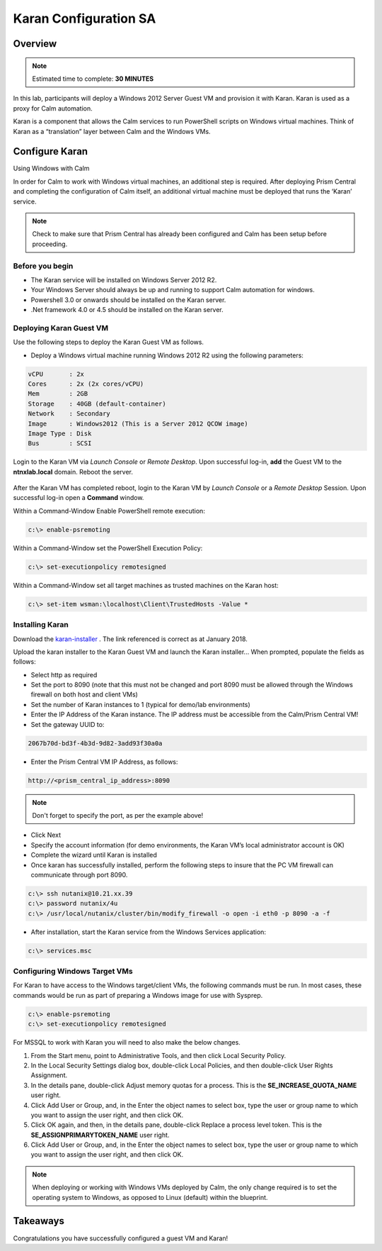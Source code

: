 ***********************
Karan Configuration SA
***********************
 
 
Overview
*********

.. note:: Estimated time to complete: **30 MINUTES**
 
In this lab, participants will deploy a Windows 2012 Server Guest VM and provision it with Karan.  Karan is used as a proxy for Calm automation.
 
Karan is a component that allows the Calm services to run PowerShell scripts on Windows virtual machines. Think of Karan as a “translation” layer between Calm and the Windows VMs.
 
 
Configure Karan
******************
Using Windows with Calm
 
In order for Calm to work with Windows virtual machines, an additional step is required. After deploying Prism Central and completing the configuration of Calm itself, an additional virtual machine must be deployed that runs the ‘Karan’ service.
 
.. note:: Check to make sure that Prism Central has already been configured and Calm has been setup before proceeding.
 
Before you begin
================
- The Karan service will be installed on Windows Server 2012 R2.
- Your Windows Server should always be up and running to support Calm automation for windows.
- Powershell 3.0 or onwards should be installed on the Karan server.
- .Net framework 4.0 or 4.5 should be installed on the Karan server.
 
Deploying Karan Guest VM
=========================
Use the following steps to deploy the Karan Guest VM as follows.
 
- Deploy a Windows virtual machine running Windows 2012 R2 using the following parameters:

.. code-block:: bash

  vCPU       : 2x
  Cores      : 2x (2x cores/vCPU)
  Mem        : 2GB
  Storage    : 40GB (default-container)
  Network    : Secondary
  Image      : Windows2012 (This is a Server 2012 QCOW image)
  Image Type : Disk
  Bus        : SCSI
  
Login to the Karan VM via *Launch Console* or *Remote Desktop*.  Upon successful log-in, **add** the Guest VM to the **ntnxlab.local** domain.  Reboot the server.

.. figure:: https://s3.us-east-2.amazonaws.com/s3.nutanixtechsummit.com/karan/image15.png

After the Karan VM has completed reboot, login to the Karan VM by *Launch Console* or a *Remote Desktop* Session.  Upon successful log-in open a **Command** window.

Within a Command-Window Enable PowerShell remote execution:
 
.. code-block:: bash
 
    c:\> enable-psremoting
   
Within a Command-Window set the PowerShell Execution Policy:
 
.. code-block:: bash
 
    c:\> set-executionpolicy remotesigned
   
Within a Command-Window set all target machines as trusted machines on the Karan host:
 
.. code-block:: bash
 
    c:\> set-item wsman:\localhost\Client\TrustedHosts -Value *

Installing Karan
=================
Download the karan-installer_ . The link referenced is correct as at January 2018.

Upload the karan installer to the Karan Guest VM and launch the Karan installer...  When prompted, populate the fields as follows:

- Select http as required
- Set the port to 8090 (note that this must not be changed and port 8090 must be allowed through the Windows firewall on both host and client VMs)
- Set the number of Karan instances to 1 (typical for demo/lab environments)
- Enter the IP Address of the Karan instance. The IP address must be accessible from the Calm/Prism Central VM!
- Set the gateway UUID to:
 
.. code-block:: bash
 
    2067b70d-bd3f-4b3d-9d82-3add93f30a0a
 
- Enter the Prism Central VM IP Address, as follows:
 
.. code-block:: bash
 
    http://<prism_central_ip_address>:8090
 
.. note:: Don't forget to specify the port, as per the example above!
 
- Click Next
- Specify the account information (for demo environments, the Karan VM’s local administrator account is OK)
- Complete the wizard until Karan is installed
- Once karan has successfully installed, perform the following steps to insure that the PC VM firewall can communicate through port 8090.  

.. code-block::  bash

  c:\> ssh nutanix@10.21.xx.39
  c:\> password nutanix/4u
  c:\> /usr/local/nutanix/cluster/bin/modify_firewall -o open -i eth0 -p 8090 -a -f
  
- After installation, start the Karan service from the Windows Services application:
 
.. code-block:: bash
 
  c:\> services.msc

Configuring Windows Target VMs
============================== 
For Karan to have access to the Windows target/client VMs, the following commands must be run. In most cases, these commands would be run as part of preparing a Windows image for use with Sysprep.
 
.. code-block:: bash
 
    c:\> enable-psremoting
    c:\> set-executionpolicy remotesigned
    
For MSSQL to work with Karan you will need to also make the below changes.

1. From the Start menu, point to Administrative Tools, and then click Local Security Policy.
2. In the Local Security Settings dialog box, double-click Local Policies, and then double-click User Rights Assignment.
3. In the details pane, double-click Adjust memory quotas for a process. This is the **SE_INCREASE_QUOTA_NAME** user right.
4. Click Add User or Group, and, in the Enter the object names to select box, type the user or group name to which you want to assign the user right, and then click OK.
5. Click OK again, and then, in the details pane, double-click Replace a process level token. This is the **SE_ASSIGNPRIMARYTOKEN_NAME** user right.
6. Click Add User or Group, and, in the Enter the object names to select box, type the user or group name to which you want to assign the user right, and then click OK.
 
.. note:: When deploying or working with Windows VMs deployed by Calm, the only change required is to set the operating system to Windows, as opposed to Linux (default) within the blueprint. 

Takeaways
*********
Congratulations you have successfully configured a guest VM and Karan!

.. _karan-installer: http://10.21.64.50/images/Karan-1.6.0.0.exe

 
